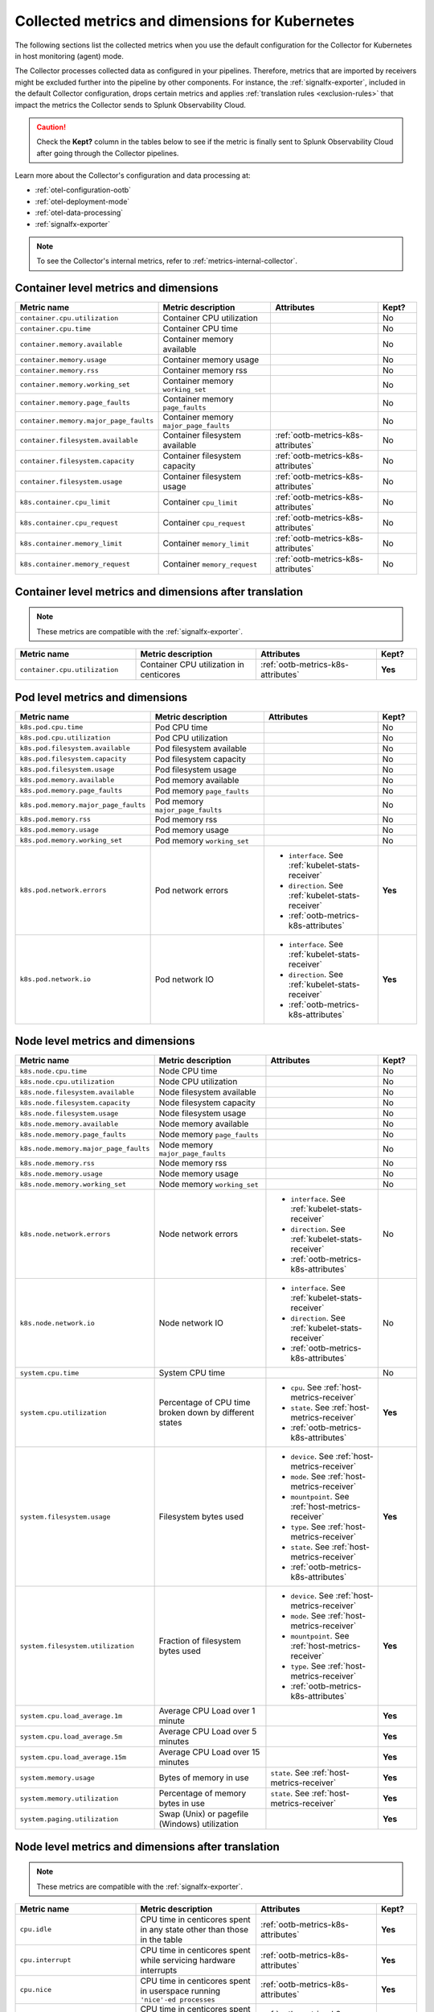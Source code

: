 .. _ootb-metrics-k8s:

****************************************************************
Collected metrics and dimensions for Kubernetes
****************************************************************

.. meta::
      :description: Out-of-the-box metrics and dimensions obtained with the Collector for Kubernetes.


The following sections list the collected metrics when you use the default configuration for the Collector for Kubernetes in host monitoring (agent) mode.

The Collector processes collected data as configured in your pipelines. Therefore, metrics that are imported by receivers might be excluded further into the pipeline by other components. For instance, the :ref:`signalfx-exporter`, included in the default Collector configuration, drops certain metrics and applies :ref:`translation rules <exclusion-rules>` that impact the metrics the Collector sends to Splunk Observability Cloud.    

.. caution:: Check the :strong:`Kept?` column in the tables below to see if the metric is finally sent to Splunk Observability Cloud after going through the Collector pipelines. 

Learn more about the Collector's configuration and data processing at:

* :ref:`otel-configuration-ootb`
* :ref:`otel-deployment-mode`
* :ref:`otel-data-processing`
* :ref:`signalfx-exporter`

.. note:: To see the Collector's internal metrics, refer to :ref:`metrics-internal-collector`.

Container level metrics and dimensions
============================================================================

.. list-table::
  :widths: 30 30 30 10
  :width: 100%
  :header-rows: 1

  * - Metric name
    - Metric description
    - Attributes
    - Kept?

  * - ``container.cpu.utilization``
    - Container CPU utilization
    - 
    - No

  * - ``container.cpu.time``
    - Container CPU time
    - 
    - No

  * - ``container.memory.available``
    - Container memory available
    - 
    - No

  * - ``container.memory.usage``
    - Container memory usage
    - 
    - No

  * - ``container.memory.rss``
    - Container memory rss
    - 
    - No

  * - ``container.memory.working_set``
    - Container memory ``working_set``
    - 
    - No

  * - ``container.memory.page_faults``
    - Container memory ``page_faults``
    - 
    - No

  * - ``container.memory.major_page_faults``
    - Container memory ``major_page_faults``
    - 
    - No

  * - ``container.filesystem.available``
    - Container filesystem available
    - :ref:`ootb-metrics-k8s-attributes`
    - No

  * - ``container.filesystem.capacity``
    - Container filesystem capacity
    - :ref:`ootb-metrics-k8s-attributes`
    - No

  * - ``container.filesystem.usage``
    - Container filesystem usage
    - :ref:`ootb-metrics-k8s-attributes`
    - No

  * - ``k8s.container.cpu_limit``
    - Container ``cpu_limit``
    - :ref:`ootb-metrics-k8s-attributes`
    - No

  * - ``k8s.container.cpu_request``
    - Container ``cpu_request``
    - :ref:`ootb-metrics-k8s-attributes`
    - No

  * - ``k8s.container.memory_limit``
    - Container ``memory_limit``
    - :ref:`ootb-metrics-k8s-attributes`
    - No

  * - ``k8s.container.memory_request``
    - Container ``memory_request``
    - :ref:`ootb-metrics-k8s-attributes`
    - No

Container level metrics and dimensions after translation
============================================================================

.. note:: These metrics are compatible with the :ref:`signalfx-exporter`.

.. list-table::
  :widths: 30 30 30 10
  :width: 100%
  :header-rows: 1

  * - Metric name
    - Metric description
    - Attributes
    - Kept?

  * - ``container.cpu.utilization``
    - Container CPU utilization in centicores
    - :ref:`ootb-metrics-k8s-attributes`
    - **Yes**

Pod level metrics and dimensions
============================================================================

.. list-table::
  :widths: 30 30 30 10
  :width: 100%
  :header-rows: 1

  * - Metric name
    - Metric description
    - Attributes
    - Kept?

  * - ``k8s.pod.cpu.time``
    - Pod CPU time
    - 
    - No

  * - ``k8s.pod.cpu.utilization``
    - Pod CPU utilization
    - 
    - No

  * - ``k8s.pod.filesystem.available``
    - Pod filesystem available
    - 
    - No

  * - ``k8s.pod.filesystem.capacity``
    - Pod filesystem capacity
    - 
    - No

  * - ``k8s.pod.filesystem.usage``
    - Pod filesystem usage
    - 
    - No

  * - ``k8s.pod.memory.available``
    - Pod memory available
    - 
    - No

  * - ``k8s.pod.memory.page_faults``
    - Pod memory ``page_faults``
    - 
    - No

  * - ``k8s.pod.memory.major_page_faults``
    - Pod memory ``major_page_faults``
    - 
    - No

  * - ``k8s.pod.memory.rss``
    - Pod memory rss
    - 
    - No

  * - ``k8s.pod.memory.usage``
    - Pod memory usage
    - 
    - No

  * - ``k8s.pod.memory.working_set``
    - Pod memory ``working_set``
    - 
    - No

  * - ``k8s.pod.network.errors``
    - Pod network errors
    - * ``interface``. See :ref:`kubelet-stats-receiver`
      * ``direction``. See :ref:`kubelet-stats-receiver`
      * :ref:`ootb-metrics-k8s-attributes`
    - **Yes**

  * - ``k8s.pod.network.io``
    - Pod network IO
    - * ``interface``. See :ref:`kubelet-stats-receiver`
      * ``direction``. See :ref:`kubelet-stats-receiver`
      * :ref:`ootb-metrics-k8s-attributes`
    - **Yes**

Node level metrics and dimensions
============================================================================

.. list-table::
  :widths: 30 30 30 10
  :width: 100%
  :header-rows: 1

  * - Metric name
    - Metric description
    - Attributes
    - Kept?

  * - ``k8s.node.cpu.time``
    - Node CPU time
    - 
    - No

  * - ``k8s.node.cpu.utilization``
    - Node CPU utilization
    - 
    - No

  * - ``k8s.node.filesystem.available``
    - Node filesystem available
    - 
    - No

  * - ``k8s.node.filesystem.capacity``
    - Node filesystem capacity
    - 
    - No

  * - ``k8s.node.filesystem.usage``
    - Node filesystem usage
    - 
    - No

  * - ``k8s.node.memory.available``
    - Node memory available
    - 
    - No

  * - ``k8s.node.memory.page_faults``
    - Node memory ``page_faults``
    - 
    - No

  * - ``k8s.node.memory.major_page_faults``
    - Node memory ``major_page_faults``
    - 
    - No

  * - ``k8s.node.memory.rss``
    - Node memory rss
    - 
    - No

  * - ``k8s.node.memory.usage``
    - Node memory usage
    - 
    - No

  * - ``k8s.node.memory.working_set``
    - Node memory ``working_set``
    - 
    - No

  * - ``k8s.node.network.errors``
    - Node network errors
    - * ``interface``. See :ref:`kubelet-stats-receiver`
      * ``direction``. See :ref:`kubelet-stats-receiver`
      * :ref:`ootb-metrics-k8s-attributes`
    - No

  * - ``k8s.node.network.io``
    - Node network IO
    - * ``interface``. See :ref:`kubelet-stats-receiver`
      * ``direction``. See :ref:`kubelet-stats-receiver`
      * :ref:`ootb-metrics-k8s-attributes`
    - No

  * - ``system.cpu.time``
    - System CPU time
    - 
    - No

  * - ``system.cpu.utilization``
    - Percentage of CPU time broken down by different states
    - * ``cpu``. See :ref:`host-metrics-receiver`
      * ``state``. See :ref:`host-metrics-receiver`
      * :ref:`ootb-metrics-k8s-attributes`
    - **Yes**

  * - ``system.filesystem.usage``
    - Filesystem bytes used
    - * ``device``. See :ref:`host-metrics-receiver`
      * ``mode``. See :ref:`host-metrics-receiver`
      * ``mountpoint``. See :ref:`host-metrics-receiver`
      * ``type``. See :ref:`host-metrics-receiver`
      * ``state``. See :ref:`host-metrics-receiver`      
      * :ref:`ootb-metrics-k8s-attributes`
    - **Yes**

  * - ``system.filesystem.utilization``
    - Fraction of filesystem bytes used
    - * ``device``. See :ref:`host-metrics-receiver`
      * ``mode``. See :ref:`host-metrics-receiver`
      * ``mountpoint``. See :ref:`host-metrics-receiver`
      * ``type``. See :ref:`host-metrics-receiver`
      * :ref:`ootb-metrics-k8s-attributes`
    - **Yes**

  * - ``system.cpu.load_average.1m``
    - Average CPU Load over 1 minute
    - 
    - **Yes**

  * - ``system.cpu.load_average.5m``
    - Average CPU Load over 5 minutes
    - 
    - **Yes**

  * - ``system.cpu.load_average.15m``
    - Average CPU Load over 15 minutes
    - 
    - **Yes**

  * - ``system.memory.usage``
    - Bytes of memory in use
    - ``state``. See :ref:`host-metrics-receiver`     
    - **Yes**

  * - ``system.memory.utilization``
    - Percentage of memory bytes in use
    - ``state``. See :ref:`host-metrics-receiver`   
    - **Yes**

  * - ``system.paging.utilization``
    - Swap (Unix) or pagefile (Windows) utilization
    - 
    - **Yes**

Node level metrics and dimensions after translation
============================================================================

.. note:: These metrics are compatible with the :ref:`signalfx-exporter`.

.. list-table::
  :widths: 30 30 30 10
  :width: 100%
  :header-rows: 1

  * - Metric name
    - Metric description
    - Attributes
    - Kept?

  * - ``cpu.idle``
    - CPU time in centicores spent in any state other than those in the table
    - :ref:`ootb-metrics-k8s-attributes`
    - **Yes**

  * - ``cpu.interrupt``
    - CPU time in centicores spent while servicing hardware interrupts
    - :ref:`ootb-metrics-k8s-attributes`
    - **Yes**

  * - ``cpu.nice``
    - CPU time in centicores spent in userspace running ``'nice'-ed processes``
    - :ref:`ootb-metrics-k8s-attributes`
    - **Yes**

  * - ``cpu.softirq``
    - CPU time in centicores spent while servicing software interrupts
    - :ref:`ootb-metrics-k8s-attributes`
    - **Yes**

  * - ``cpu.steal``
    - CPU time in centicores spent waiting for a hypervisor to service requests from other virtual machines
    - :ref:`ootb-metrics-k8s-attributes`
    - **Yes**

  * - ``cpu.system``
    - CPU time in centicores spent running in the kernel
    - :ref:`ootb-metrics-k8s-attributes`
    - **Yes**

  * - ``cpu.user``
    - CPU time in centicores spent running in userspace
    - :ref:`ootb-metrics-k8s-attributes`
    - **Yes**

  * - ``cpu.wait``
    - CPU time in centicores spent idle while waiting for an I/O operation to complete
    - :ref:`ootb-metrics-k8s-attributes`
    - **Yes**

  * - ``cpu.num_processors``
    - The number of logical processors on the host
    - :ref:`ootb-metrics-k8s-attributes`
    - **Yes**

  * - ``cpu.utilization``
    - Percent of CPU used on this host
    - :ref:`ootb-metrics-k8s-attributes`
    - **Yes**

  * - ``disk.summary_utilization``
    - Percent of disk space utilized on all volumes on this host
    - :ref:`ootb-metrics-k8s-attributes`
    - **Yes**

  * - ``disk.utilization``
    - Percent of disk used on this volume
    - * ``device``
      * :ref:`ootb-metrics-k8s-attributes`
    - **Yes**

  * - ``memory.total``
    - Total bytes of system memory on the system
    - :ref:`ootb-metrics-k8s-attributes`
    - **Yes**

  * - ``memory.utilization``
    - Percent of memory in use on this host
    - :ref:`ootb-metrics-k8s-attributes`
    - **Yes**

  * - ``network.total``
    - Total amount of inbound and outbound network traffic on this host, in bytes
    - :ref:`ootb-metrics-k8s-attributes`
    - **Yes**

  * - ``process.cpu_time_seconds``
    - Total CPU usage of the process in seconds
    - * ``process.pid``
      * ``process.parent_pid``
      * ``process.executable.name``
      * ``process.executable.path``
      * ``process.command``
      * ``process.command_line``
      * ``process.owner``
      * :ref:`ootb-metrics-k8s-attributes`
    - **Yes**

Volume level metrics and dimensions 
============================================================================

.. list-table::
  :widths: 30 30 30 10
  :width: 100%
  :header-rows: 1

  * - Metric name
    - Metric description
    - Attributes
    - Kept?

  * - ``k8s.volume.available``
    - The number of available bytes in the volume
    - :ref:`ootb-metrics-k8s-attributes`
    - **Yes**

  * - ``k8s.volume.capacity``
    - The number of capacity bytes in the volume
    - :ref:`ootb-metrics-k8s-attributes`
    - **Yes**

.. _ootb-metrics-k8s-attributes:

Standard resource dimensions
============================================================================

.. list-table::
  :widths: 40 20 40 
  :width: 100%
  :header-rows: 1

  * - Name
    - Type 
    - Description

  * - ``k8s.node.name``
    - string
    - The name of the node

  * - ``k8s.pod.uid``
    - string
    - The UID of the pod

  * - ``k8s.pod.name``
    - string
    - The name of the pod

  * - ``k8s.namespace.name``
    - string
    - The name of the namespace that the pod is running in

  * - ``k8s.container.name``
    - string
    - Container name used by container runtime

  * - ``container.id``
    - string
    - Container id used to identify container

  * - ``k8s.volume.name``
    - string
    - The name of the volume

  * - ``k8s.volume.type``
    - string
    - The type of the volume

  * - ``k8s.persistentvolumeclaim.name``
    - string
    - The name of the Persistent Volume Claim

  * - ``aws.volume.id``
    - string
    - The id of the AWS Volume

  * - ``fs.type``
    - string
    - The filesystem type of the volume

  * - ``partition``
    - string
    - The partition in the volume

  * - ``gce.pd.name``
    - string
    - The name of the persistent disk in GCE

  * - ``glusterfs.endpoints.name``
    - string
    - The endpoint name that details Glusterfs topology

  * - ``glusterfs.path``
    - string
    - Glusterfs volume path



